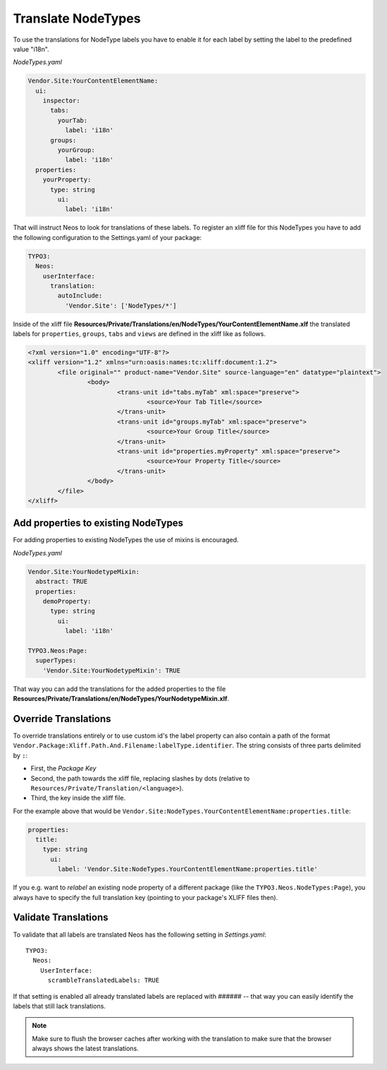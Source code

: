 Translate NodeTypes
===================

To use the translations for NodeType labels you have to enable it for each label by
setting the label to the predefined value "i18n".

*NodeTypes.yaml*

.. code-block:: yaml

  Vendor.Site:YourContentElementName:
    ui:
      inspector:
        tabs:
          yourTab:
            label: 'i18n'
        groups:
          yourGroup:
            label: 'i18n'
    properties:
      yourProperty:
        type: string
          ui:
            label: 'i18n'

That will instruct Neos to look for translations of these labels. To register an xliff file
for this NodeTypes you have to add the following configuration to the Settings.yaml of your package:

.. code-block:: yaml

  TYPO3:
    Neos:
      userInterface:
        translation:
          autoInclude:
            'Vendor.Site': ['NodeTypes/*']


Inside of the xliff file **Resources/Private/Translations/en/NodeTypes/YourContentElementName.xlf** the
translated labels for ``properties``, ``groups``, ``tabs`` and ``views`` are defined in the xliff like as follows.

.. code-block:: xml

	<?xml version="1.0" encoding="UTF-8"?>
	<xliff version="1.2" xmlns="urn:oasis:names:tc:xliff:document:1.2">
		<file original="" product-name="Vendor.Site" source-language="en" datatype="plaintext">
			<body>
				<trans-unit id="tabs.myTab" xml:space="preserve">
					<source>Your Tab Title</source>
				</trans-unit>
				<trans-unit id="groups.myTab" xml:space="preserve">
					<source>Your Group Title</source>
				</trans-unit>
				<trans-unit id="properties.myProperty" xml:space="preserve">
					<source>Your Property Title</source>
				</trans-unit>
			</body>
		</file>
	</xliff>

Add properties to existing NodeTypes
------------------------------------

For adding properties to existing NodeTypes the use of mixins is encouraged.

*NodeTypes.yaml*

.. code-block:: yaml

  Vendor.Site:YourNodetypeMixin:
    abstract: TRUE
    properties:
      demoProperty:
        type: string
          ui:
            label: 'i18n'

  TYPO3.Neos:Page:
    superTypes:
      'Vendor.Site:YourNodetypeMixin': TRUE

That way you can add the translations for the added properties to the file
**Resources/Private/Translations/en/NodeTypes/YourNodetypeMixin.xlf**.

Override Translations
---------------------

To override translations entirely or to use custom id's the label property can also
contain a path of the format ``Vendor.Package:Xliff.Path.And.Filename:labelType.identifier``.
The string consists of three parts delimited by ``:``:

* First, the *Package Key*
* Second, the path towards the xliff file, replacing slashes by dots (relative to ``Resources/Private/Translation/<language>``).
* Third, the key inside the xliff file.

For the example above that would be ``Vendor.Site:NodeTypes.YourContentElementName:properties.title``:

.. code-block:: yaml

    properties:
      title:
        type: string
          ui:
            label: 'Vendor.Site:NodeTypes.YourContentElementName:properties.title'

If you e.g. want to *relabel* an existing node property of a different package (like the ``TYPO3.Neos.NodeTypes:Page``),
you always have to specify the full translation key (pointing to your package's XLIFF files then).

Validate Translations
---------------------

To validate that all labels are translated Neos has the following setting in *Settings.yaml*::


  TYPO3:
    Neos:
      UserInterface:
        scrambleTranslatedLabels: TRUE

If that setting is enabled all already translated labels are replaced with ###### -- that way you can easily identify the labels that still lack translations.

.. note:: Make sure to flush the browser caches after working with the translation to make sure that the browser always
          shows the latest translations.
